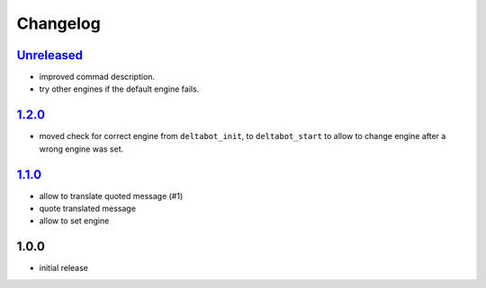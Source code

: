 Changelog
=========

`Unreleased`_
-------------

- improved commad description.
- try other engines if the default engine fails.

`1.2.0`_
--------

- moved check for correct engine from ``deltabot_init``, to ``deltabot_start`` to allow to change engine after a wrong engine was set.

`1.1.0`_
--------

- allow to translate quoted message (#1)
- quote translated message
- allow to set engine

1.0.0
-----

- initial release


.. _Unreleased: https://github.com/simplebot-org/simplebot/compare/v1.2.0...HEAD
.. _1.2.0: https://github.com/simplebot-org/simplebot/compare/v1.1.0...1.2.0
.. _1.1.0: https://github.com/simplebot-org/simplebot/compare/v1.0.0...v1.1.0
